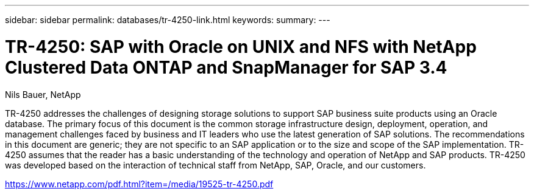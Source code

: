 ---
sidebar: sidebar
permalink: databases/tr-4250-link.html
keywords: 
summary: 
---

= TR-4250: SAP with Oracle on UNIX and NFS with NetApp Clustered Data ONTAP and SnapManager for SAP 3.4
:hardbreaks:
:nofooter:
:icons: font
:linkattrs:
:imagesdir: ./../media/

Nils Bauer, NetApp

TR-4250 addresses the challenges of designing storage solutions to support SAP business suite products using an Oracle database. The primary focus of this document is the common storage infrastructure design, deployment, operation, and management challenges faced by business and IT leaders who use the latest generation of SAP solutions. The recommendations in this document are generic; they are not specific to an SAP application or to the size and scope of the SAP implementation. TR-4250 assumes that the reader has a basic understanding of the technology and operation of NetApp and SAP products. TR-4250 was developed based on the interaction of technical staff from NetApp, SAP, Oracle, and our customers.
 
link:https://www.netapp.com/pdf.html?item=/media/19525-tr-4250.pdf[https://www.netapp.com/pdf.html?item=/media/19525-tr-4250.pdf^]